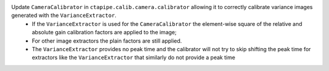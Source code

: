 Update ``CameraCalibrator`` in ``ctapipe.calib.camera.calibrator`` allowing it to correctly calibrate variance images generated with the ``VarianceExtractor``.
  - If the ``VarianceExtractor`` is used for the ``CameraCalibrator`` the element-wise square of the relative and absolute gain calibration factors are applied to the image;
  - For other image extractors the plain factors are still applied.
  - The ``VarianceExtractor`` provides no peak time and the calibrator will not try to skip shifting the peak time for extractors like the ``VarianceExtractor`` that similarly do not provide a peak time
